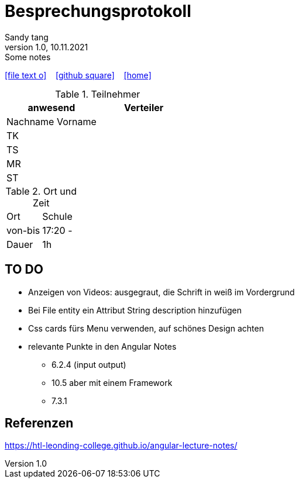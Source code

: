 = Besprechungsprotokoll
Sandy tang
1.0, 10.11.2021: Some notes
ifndef::imagesdir[:imagesdir: images]
:icons: font
//:sectnums:    // Nummerierung der Überschriften / section numbering
//:toc: left

//Need this blank line after ifdef, don't know why...
ifdef::backend-html5[]

// https://fontawesome.com/v4.7.0/icons/
icon:file-text-o[link=https://raw.githubusercontent.com/htl-leonding-college/asciidoctor-docker-template/master/asciidocs/{docname}.adoc] ‏ ‏ ‎
icon:github-square[link=https://github.com/htl-leonding-college/asciidoctor-docker-template] ‏ ‏ ‎
icon:home[link=https://htl-leonding.github.io/]
endif::backend-html5[]


.Teilnehmer
|===
|anwesend |Verteiler

|Nachname Vorname
|
|TK
|
|TS
|
|MR
|
|ST
|

|===

.Ort und Zeit
[cols=2*]
|===
|Ort
|Schule

|von-bis
|17:20 -
|Dauer
|1h
|===


== TO DO
- Anzeigen von Videos: ausgegraut, die Schrift in weiß im Vordergrund
- Bei File entity ein Attribut String description hinzufügen
- Css cards fürs Menu verwenden, auf schönes Design achten
- relevante Punkte in den Angular Notes
* 6.2.4 (input output)
* 10.5 aber mit einem Framework
* 7.3.1

== Referenzen
https://htl-leonding-college.github.io/angular-lecture-notes/


